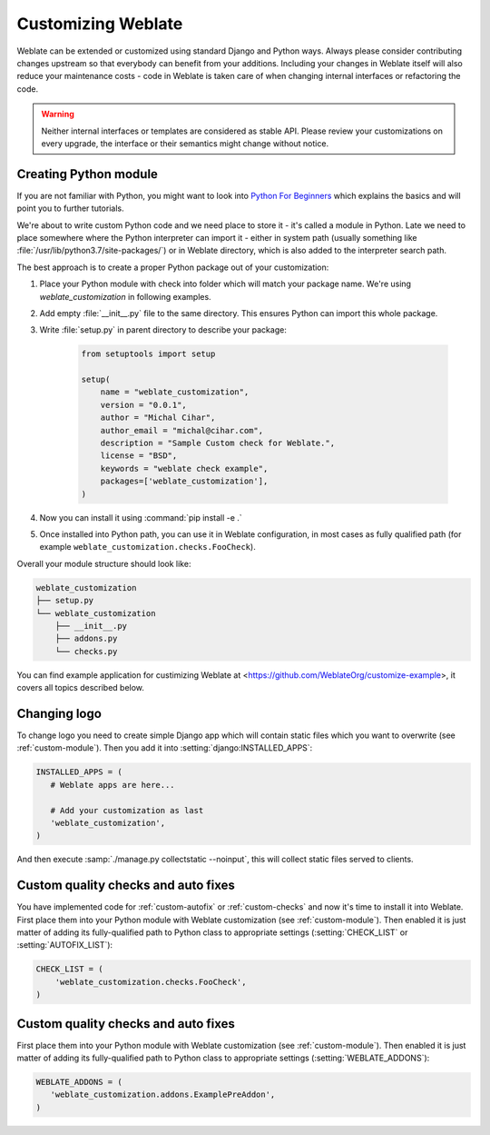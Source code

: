 Customizing Weblate
===================

Weblate can be extended or customized using standard Django and Python ways.
Always please consider contributing changes upstream so that everybody can
benefit from your additions. Including your changes in Weblate itself will also
reduce your maintenance costs - code in Weblate is taken care of when changing
internal interfaces or refactoring the code.

.. warning::

   Neither internal interfaces or templates are considered as stable API.
   Please review your customizations on every upgrade, the interface or their
   semantics might change without notice.

.. seealso::

   :ref:`contributing`

.. _custom-module:

Creating Python module
----------------------

If you are not familiar with Python, you might want to look into `Python For
Beginners <https://www.python.org/about/gettingstarted/>`_ which explains the
basics and will point you to further tutorials.

We're about to write custom Python code and we need place to store it - it's
called a module in Python.  Late we need to place somewhere where the Python
interpreter can import it - either in system path (usually something like
:file:`/usr/lib/python3.7/site-packages/`) or in Weblate directory, which is
also added to the interpreter search path.

The best approach is to create a proper Python package out of your customization:

1. Place your Python module with check into folder which will match your 
   package name. We're using `weblate_customization` in following examples.
2. Add empty :file:`__init__.py` file to the same directory. This ensures Python
   can import this whole package.
3. Write :file:`setup.py` in parent directory to describe your package:

    .. code-block:: python

        from setuptools import setup

        setup(
            name = "weblate_customization",
            version = "0.0.1",
            author = "Michal Cihar",
            author_email = "michal@cihar.com",
            description = "Sample Custom check for Weblate.",
            license = "BSD",
            keywords = "weblate check example",
            packages=['weblate_customization'],
        )

4. Now you can install it using :command:`pip install -e .` 
5. Once installed into Python path, you can use it in Weblate configuration, in
   most cases as fully qualified path (for example
   ``weblate_customization.checks.FooCheck``).

Overall your module structure should look like:

.. code-block:: text

    weblate_customization
    ├── setup.py
    └── weblate_customization
        ├── __init__.py
        ├── addons.py
        └── checks.py

You can find example application for custimizing Weblate at
<https://github.com/WeblateOrg/customize-example>, it covers all topics
described below.

Changing logo
-------------

To change logo you need to create simple Django app which will contain static
files which you want to overwrite (see :ref:`custom-module`). Then you add it
into :setting:`django:INSTALLED_APPS`:

.. code-block:: python

   INSTALLED_APPS = (
      # Weblate apps are here...

      # Add your customization as last
      'weblate_customization',
   )

And then execute :samp:`./manage.py collectstatic --noinput`, this will collect
static files served to clients.

.. seealso::

   :doc:`django:howto/static-files/index`,
   :ref:`static-files`

.. _custom-check-modules:

Custom quality checks and auto fixes
------------------------------------

You have implemented code for :ref:`custom-autofix` or :ref:`custom-checks` and
now it's time to install it into Weblate. First place them into your Python
module with Weblate customization (see :ref:`custom-module`). Then enabled it
is just matter of adding its fully-qualified path to Python class to
appropriate settings (:setting:`CHECK_LIST` or :setting:`AUTOFIX_LIST`):

.. code-block:: python

  CHECK_LIST = (
      'weblate_customization.checks.FooCheck',
  )

.. seealso::

   :ref:`own-checks`

.. _custom-addon-modules:

Custom quality checks and auto fixes
------------------------------------

First place them into your Python module with Weblate customization (see
:ref:`custom-module`). Then enabled it is just matter of adding its
fully-qualified path to Python class to appropriate settings
(:setting:`WEBLATE_ADDONS`):


.. code-block:: python

   WEBLATE_ADDONS = (
      'weblate_customization.addons.ExamplePreAddon',
   )

.. seealso::

   :ref:`own-addon`, :ref:`addon-script`
